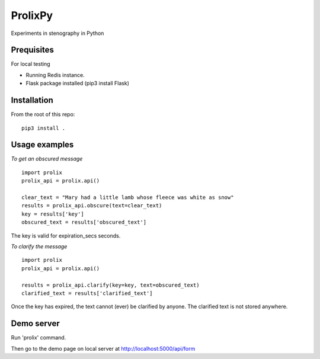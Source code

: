 ProlixPy
========

Experiments in stenography in Python

Prequisites
-----------

For local testing

* Running Redis instance.
* Flask package installed (pip3 install Flask)

Installation
------------

From the root of this repo:

::

    pip3 install .

Usage examples
--------------

*To get an obscured message*

::

    import prolix
    prolix_api = prolix.api()

    clear_text = "Mary had a little lamb whose fleece was white as snow"
    results = prolix_api.obscure(text=clear_text)
    key = results['key']
    obscured_text = results['obscured_text']

The key is valid for expiration_secs seconds.

*To clarify the message*

::

    import prolix
    prolix_api = prolix.api()

    results = prolix_api.clarify(key=key, text=obscured_text)
    clarified_text = results['clarified_text']

Once the key has expired, the text cannot (ever) be clarified by anyone.
The clarified text is not stored anywhere.

Demo server
-----------

Run 'prolix' command.

Then go to the demo page on local server at http://localhost:5000/api/form

